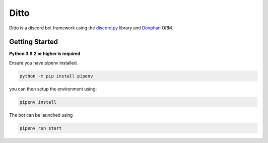 Ditto
=====

Ditto is a discord bot framework using the `discord.py <https://github.com/rapptz/discord.py>`_ library and `Donphan <https://github.com/bijij/donphan>`_ ORM.

Getting Started
---------------

**Python 3.6.2 or higher is required**

Ensure you have pipenv installed.

.. code-block:: bash

    python -m pip install pipenv

you can then setup the environment using:

.. code-block:: bash

    pipenv install

The bot can be launched using

.. code-block:: bash

    pipenv run start
